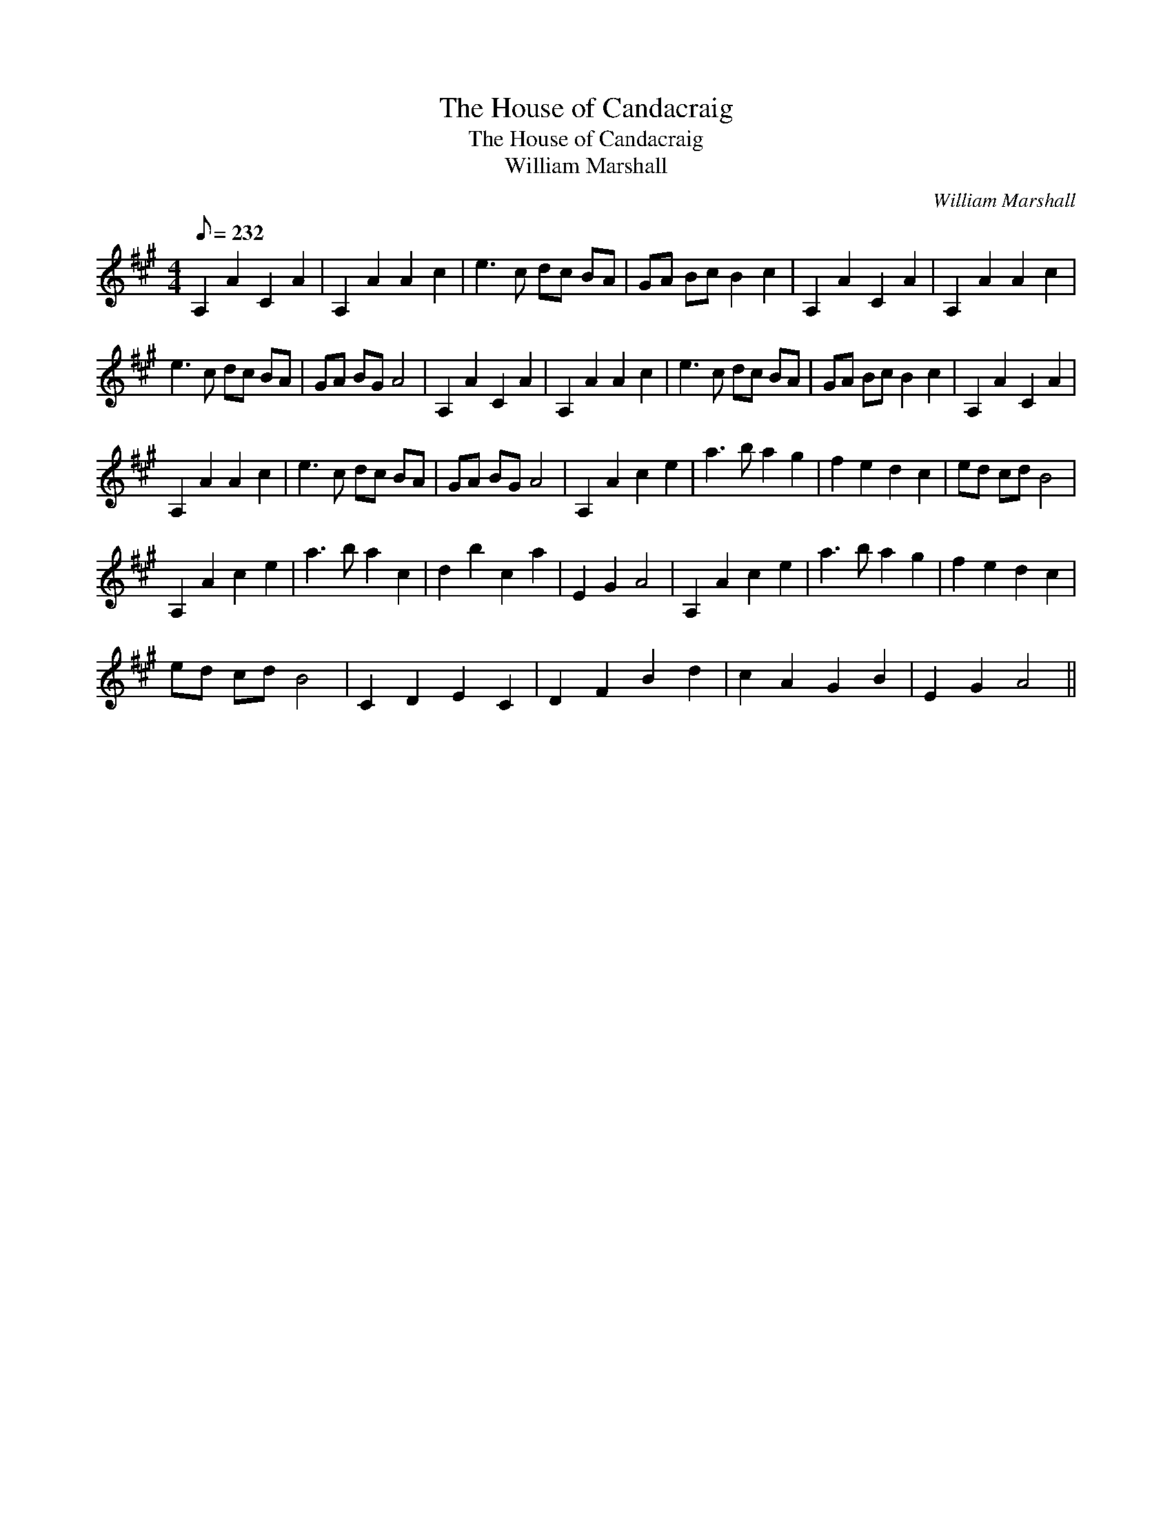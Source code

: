 X:1
T:The House of Candacraig
T:The House of Candacraig
T:William Marshall
C:William Marshall
L:1/8
Q:1/8=232
M:4/4
K:A
V:1 treble 
V:1
 A,2 A2 C2 A2 | A,2 A2 A2 c2 | e3 c dc BA | GA Bc B2 c2 | A,2 A2 C2 A2 | A,2 A2 A2 c2 | %6
 e3 c dc BA | GA BG A4 | A,2 A2 C2 A2 | A,2 A2 A2 c2 | e3 c dc BA | GA Bc B2 c2 | A,2 A2 C2 A2 | %13
 A,2 A2 A2 c2 | e3 c dc BA | GA BG A4 | A,2 A2 c2 e2 | a3 b a2 g2 | f2 e2 d2 c2 | ed cd B4 | %20
 A,2 A2 c2 e2 | a3 b a2 c2 | d2 b2 c2 a2 | E2 G2 A4 | A,2 A2 c2 e2 | a3 b a2 g2 | f2 e2 d2 c2 | %27
 ed cd B4 | C2 D2 E2 C2 | D2 F2 B2 d2 | c2 A2 G2 B2 | E2 G2 A4 || %32

